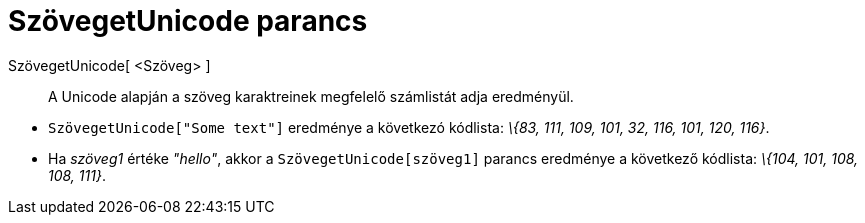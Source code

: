 = SzövegetUnicode parancs
:page-en: commands/TextToUnicode
ifdef::env-github[:imagesdir: /hu/modules/ROOT/assets/images]

SzövegetUnicode[ <Szöveg> ]::
  A Unicode alapján a szöveg karaktreinek megfelelő számlistát adja eredményül.

[EXAMPLE]
====

* `++SzövegetUnicode["Some text"]++` eredménye a következó kódlista: _\{83, 111, 109, 101, 32, 116, 101, 120, 116}_.
* Ha _szöveg1_ értéke _"hello"_, akkor a `++SzövegetUnicode[szöveg1]++` parancs eredménye a következő kódlista: _\{104,
101, 108, 108, 111}_.

====
